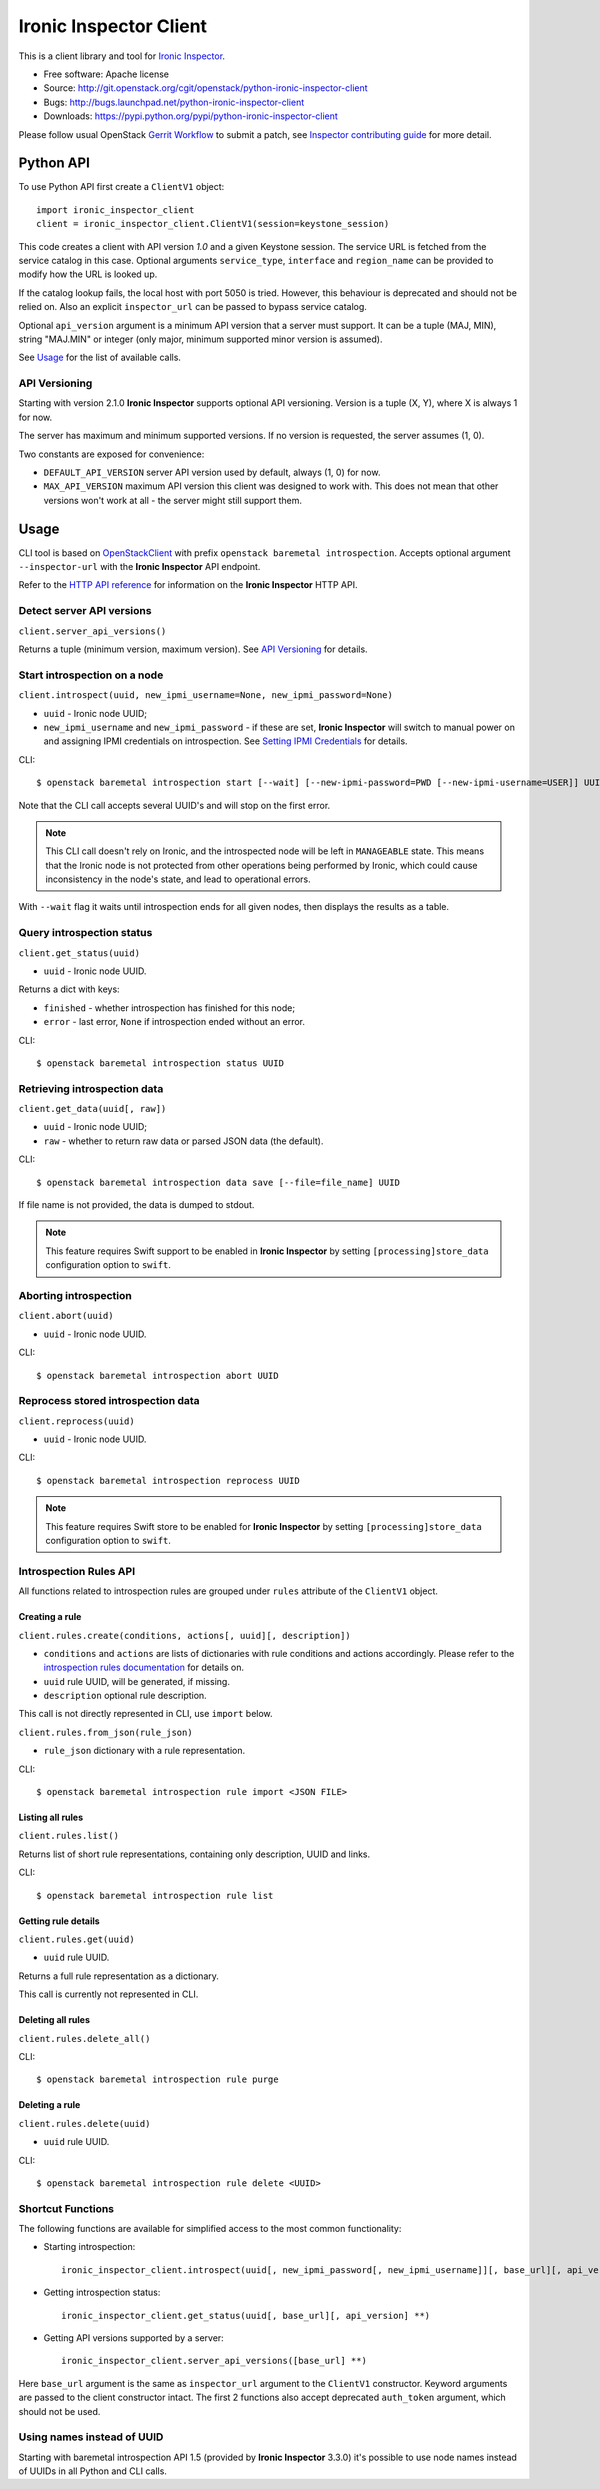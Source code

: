 Ironic Inspector Client
=======================

This is a client library and tool for `Ironic Inspector`_.

* Free software: Apache license
* Source: http://git.openstack.org/cgit/openstack/python-ironic-inspector-client
* Bugs: http://bugs.launchpad.net/python-ironic-inspector-client
* Downloads: https://pypi.python.org/pypi/python-ironic-inspector-client

Please follow usual OpenStack `Gerrit Workflow`_ to submit a patch, see
`Inspector contributing guide`_ for more detail.

Python API
----------

To use Python API first create a ``ClientV1`` object::

    import ironic_inspector_client
    client = ironic_inspector_client.ClientV1(session=keystone_session)

This code creates a client with API version *1.0* and a given Keystone session.
The service URL is fetched from the service catalog in this case. Optional
arguments ``service_type``, ``interface`` and ``region_name`` can be provided
to modify how the URL is looked up.

If the catalog lookup fails, the local host with port 5050 is tried. However,
this behaviour is deprecated and should not be relied on.
Also an explicit ``inspector_url`` can be passed to bypass service catalog.

Optional ``api_version`` argument is a minimum API version that a server must
support. It can be a tuple (MAJ, MIN), string "MAJ.MIN" or integer
(only major, minimum supported minor version is assumed).

See `Usage`_ for the list of available calls.

API Versioning
~~~~~~~~~~~~~~

Starting with version 2.1.0 **Ironic Inspector** supports optional API
versioning. Version is a tuple (X, Y), where X is always 1 for now.

The server has maximum and minimum supported versions. If no version is
requested, the server assumes (1, 0).

Two constants are exposed for convenience:

* ``DEFAULT_API_VERSION`` server API version used by default, always (1, 0)
  for now.

* ``MAX_API_VERSION`` maximum API version this client was designed to work
  with. This does not mean that other versions won't work at all - the server
  might still support them.

Usage
-----

CLI tool is based on OpenStackClient_ with prefix
``openstack baremetal introspection``. Accepts optional argument
``--inspector-url`` with the **Ironic Inspector** API endpoint.

Refer to the `HTTP API reference`_ for information on the
**Ironic Inspector** HTTP API.

Detect server API versions
~~~~~~~~~~~~~~~~~~~~~~~~~~

``client.server_api_versions()``

Returns a tuple (minimum version, maximum version). See `API Versioning`_ for
details.

Start introspection on a node
~~~~~~~~~~~~~~~~~~~~~~~~~~~~~

``client.introspect(uuid, new_ipmi_username=None, new_ipmi_password=None)``

* ``uuid`` - Ironic node UUID;
* ``new_ipmi_username`` and ``new_ipmi_password`` - if these are set,
  **Ironic Inspector** will switch to manual power on and assigning IPMI
  credentials on introspection. See `Setting IPMI Credentials`_ for details.

CLI::

    $ openstack baremetal introspection start [--wait] [--new-ipmi-password=PWD [--new-ipmi-username=USER]] UUID [UUID ...]

Note that the CLI call accepts several UUID's and will stop on the first error.

.. note::
    This CLI call doesn't rely on Ironic, and the introspected node will be left in
    ``MANAGEABLE`` state. This means that the Ironic node is not protected from other
    operations being performed by Ironic, which could cause inconsistency in the
    node's state, and lead to operational errors.

With ``--wait`` flag it waits until introspection ends for all given nodes,
then displays the results as a table.

Query introspection status
~~~~~~~~~~~~~~~~~~~~~~~~~~

``client.get_status(uuid)``

* ``uuid`` - Ironic node UUID.

Returns a dict with keys:

* ``finished`` - whether introspection has finished for this node;
* ``error`` - last error, ``None`` if introspection ended without an error.

CLI::

    $ openstack baremetal introspection status UUID

Retrieving introspection data
~~~~~~~~~~~~~~~~~~~~~~~~~~~~~

``client.get_data(uuid[, raw])``

* ``uuid`` - Ironic node UUID;
* ``raw`` - whether to return raw data or parsed JSON data (the default).

CLI::

    $ openstack baremetal introspection data save [--file=file_name] UUID

If file name is not provided, the data is dumped to stdout.

.. note::
    This feature requires Swift support to be enabled in **Ironic Inspector**
    by setting ``[processing]store_data`` configuration option to ``swift``.

Aborting introspection
~~~~~~~~~~~~~~~~~~~~~~

``client.abort(uuid)``

* ``uuid`` - Ironic node UUID.

CLI::

  $ openstack baremetal introspection abort UUID

Reprocess stored introspection data
~~~~~~~~~~~~~~~~~~~~~~~~~~~~~~~~~~~

``client.reprocess(uuid)``

* ``uuid`` - Ironic node UUID.

CLI::

    $ openstack baremetal introspection reprocess UUID

.. note::
   This feature requires Swift store to be enabled for **Ironic Inspector**
   by setting ``[processing]store_data`` configuration option to ``swift``.

Introspection Rules API
~~~~~~~~~~~~~~~~~~~~~~~

All functions related to introspection rules are grouped under ``rules``
attribute of the ``ClientV1`` object.

Creating a rule
^^^^^^^^^^^^^^^

``client.rules.create(conditions, actions[, uuid][, description])``

* ``conditions`` and ``actions`` are lists of dictionaries with rule
  conditions and actions accordingly. Please refer to the `introspection rules
  documentation`_ for details on.

* ``uuid`` rule UUID, will be generated, if missing.

* ``description`` optional rule description.

This call is not directly represented in CLI, use ``import`` below.

``client.rules.from_json(rule_json)``

* ``rule_json`` dictionary with a rule representation.

CLI::

    $ openstack baremetal introspection rule import <JSON FILE>

Listing all rules
^^^^^^^^^^^^^^^^^

``client.rules.list()``

Returns list of short rule representations, containing only description, UUID
and links.

CLI::

    $ openstack baremetal introspection rule list

Getting rule details
^^^^^^^^^^^^^^^^^^^^

``client.rules.get(uuid)``

* ``uuid`` rule UUID.

Returns a full rule representation as a dictionary.

This call is currently not represented in CLI.

Deleting all rules
^^^^^^^^^^^^^^^^^^

``client.rules.delete_all()``

CLI::

    $ openstack baremetal introspection rule purge

Deleting a rule
^^^^^^^^^^^^^^^

``client.rules.delete(uuid)``

* ``uuid`` rule UUID.

CLI::

    $ openstack baremetal introspection rule delete <UUID>

Shortcut Functions
~~~~~~~~~~~~~~~~~~

The following functions are available for simplified access to the most common
functionality:

* Starting introspection::

    ironic_inspector_client.introspect(uuid[, new_ipmi_password[, new_ipmi_username]][, base_url][, api_version] **)

* Getting introspection status::

    ironic_inspector_client.get_status(uuid[, base_url][, api_version] **)

* Getting API versions supported by a server::

    ironic_inspector_client.server_api_versions([base_url] **)

Here ``base_url`` argument is the same as ``inspector_url`` argument
to the ``ClientV1`` constructor. Keyword arguments are passed to the client
constructor intact. The first 2 functions also accept deprecated ``auth_token``
argument, which should not be used.

Using names instead of UUID
~~~~~~~~~~~~~~~~~~~~~~~~~~~

Starting with baremetal introspection API 1.5 (provided by **Ironic Inspector**
3.3.0) it's possible to use node names instead of UUIDs in all Python and CLI
calls.


.. _Gerrit Workflow: http://docs.openstack.org/infra/manual/developers.html#development-workflow
.. _Ironic Inspector: https://pypi.python.org/pypi/ironic-inspector
.. _Inspector contributing guide: http://docs.openstack.org/developer/ironic-inspector/contributing.html
.. _OpenStackClient: http://docs.openstack.org/developer/python-openstackclient/
.. _Setting IPMI Credentials: http://docs.openstack.org/developer/ironic-inspector/usage.html#setting-ipmi-credentials
.. _HTTP API reference: http://docs.openstack.org/developer/ironic-inspector/http-api.html
.. _introspection rules documentation: http://docs.openstack.org/developer/ironic-inspector/usage.html#introspection-rules



